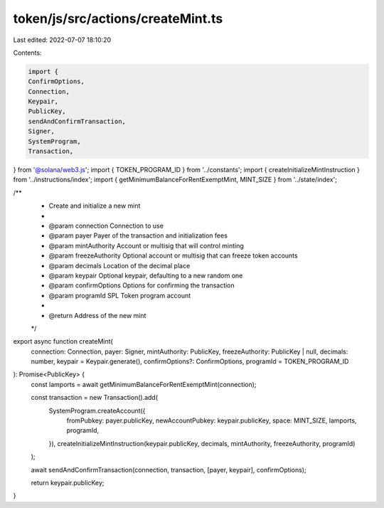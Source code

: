 token/js/src/actions/createMint.ts
==================================

Last edited: 2022-07-07 18:10:20

Contents:

.. code-block:: ts

    import {
    ConfirmOptions,
    Connection,
    Keypair,
    PublicKey,
    sendAndConfirmTransaction,
    Signer,
    SystemProgram,
    Transaction,
} from '@solana/web3.js';
import { TOKEN_PROGRAM_ID } from '../constants';
import { createInitializeMintInstruction } from '../instructions/index';
import { getMinimumBalanceForRentExemptMint, MINT_SIZE } from '../state/index';

/**
 * Create and initialize a new mint
 *
 * @param connection      Connection to use
 * @param payer           Payer of the transaction and initialization fees
 * @param mintAuthority   Account or multisig that will control minting
 * @param freezeAuthority Optional account or multisig that can freeze token accounts
 * @param decimals        Location of the decimal place
 * @param keypair         Optional keypair, defaulting to a new random one
 * @param confirmOptions  Options for confirming the transaction
 * @param programId       SPL Token program account
 *
 * @return Address of the new mint
 */
export async function createMint(
    connection: Connection,
    payer: Signer,
    mintAuthority: PublicKey,
    freezeAuthority: PublicKey | null,
    decimals: number,
    keypair = Keypair.generate(),
    confirmOptions?: ConfirmOptions,
    programId = TOKEN_PROGRAM_ID
): Promise<PublicKey> {
    const lamports = await getMinimumBalanceForRentExemptMint(connection);

    const transaction = new Transaction().add(
        SystemProgram.createAccount({
            fromPubkey: payer.publicKey,
            newAccountPubkey: keypair.publicKey,
            space: MINT_SIZE,
            lamports,
            programId,
        }),
        createInitializeMintInstruction(keypair.publicKey, decimals, mintAuthority, freezeAuthority, programId)
    );

    await sendAndConfirmTransaction(connection, transaction, [payer, keypair], confirmOptions);

    return keypair.publicKey;
}


